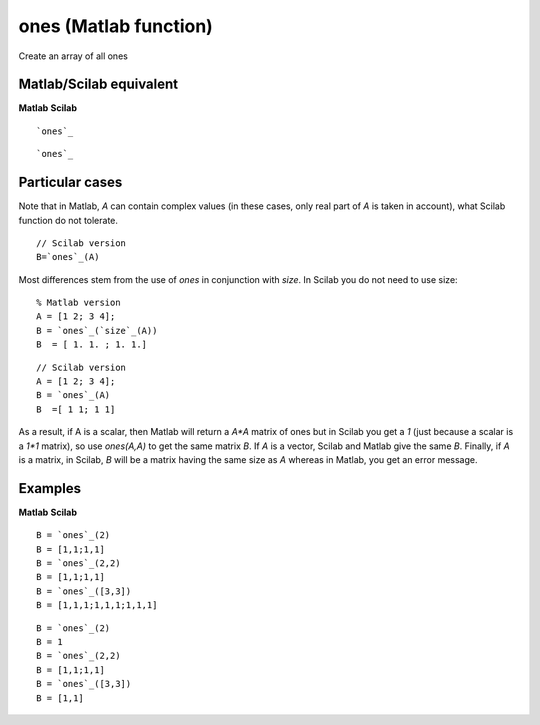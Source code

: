 


ones (Matlab function)
======================

Create an array of all ones



Matlab/Scilab equivalent
~~~~~~~~~~~~~~~~~~~~~~~~
**Matlab** **Scilab**

::

    `ones`_



::

    `ones`_




Particular cases
~~~~~~~~~~~~~~~~

Note that in Matlab, *A* can contain complex values (in these cases,
only real part of *A* is taken in account), what Scilab function do
not tolerate.


::

    // Scilab version
    B=`ones`_(A)


Most differences stem from the use of *ones* in conjunction with
*size*. In Scilab you do not need to use size:


::

    % Matlab version
    A = [1 2; 3 4];
    B = `ones`_(`size`_(A))
    B  = [ 1. 1. ; 1. 1.]



::

    // Scilab version
    A = [1 2; 3 4];
    B = `ones`_(A)
    B  =[ 1 1; 1 1]


As a result, if A is a scalar, then Matlab will return a *A*A* matrix
of ones but in Scilab you get a *1* (just because a scalar is a *1*1*
matrix), so use *ones(A,A)* to get the same matrix *B*. If *A* is a
vector, Scilab and Matlab give the same *B*. Finally, if *A* is a
matrix, in Scilab, *B* will be a matrix having the same size as *A*
whereas in Matlab, you get an error message.



Examples
~~~~~~~~
**Matlab** **Scilab**

::

    B = `ones`_(2)
    B = [1,1;1,1]
    B = `ones`_(2,2)
    B = [1,1;1,1]
    B = `ones`_([3,3])
    B = [1,1,1;1,1,1;1,1,1]



::

    B = `ones`_(2)
    B = 1
    B = `ones`_(2,2)
    B = [1,1;1,1]
    B = `ones`_([3,3])
    B = [1,1]




